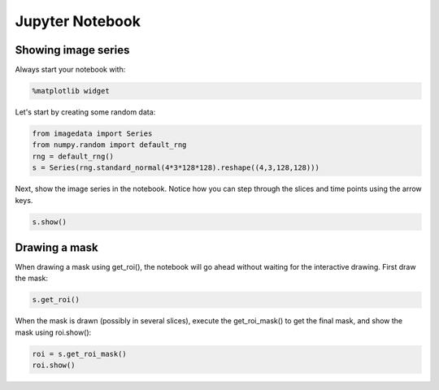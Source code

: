 .. _Jupyter_Notebook:

Jupyter Notebook
================

Showing image series
--------------------

Always start your notebook with:

.. code-block:: python

    %matplotlib widget

Let's start by creating some random data:

.. code-block:: python

    from imagedata import Series
    from numpy.random import default_rng
    rng = default_rng()
    s = Series(rng.standard_normal(4*3*128*128).reshape((4,3,128,128)))

Next, show the image series in the notebook.
Notice how you can step through the slices and time points using the arrow keys.

.. code-block:: python

    s.show()

Drawing a mask
--------------

When drawing a mask using get_roi(), the notebook will go ahead without waiting for
the interactive drawing. First draw the mask:

.. code-block:: python

    s.get_roi()

When the mask is drawn (possibly in several slices), execute the get_roi_mask() to get
the final mask, and show the mask using roi.show():

.. code-block:: python

    roi = s.get_roi_mask()
    roi.show()
